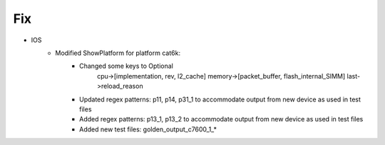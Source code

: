 --------------------------------------------------------------------------------
                            Fix
--------------------------------------------------------------------------------
* IOS
    * Modified ShowPlatform for platform cat6k:
        * Changed some keys to Optional
            cpu->[implementation, rev, l2_cache]
            memory->[packet_buffer, flash_internal_SIMM]
            last->reload_reason
        * Updated regex patterns: p11, p14, p31_1 to accommodate output from new device as used in test files
        * Added regex patterns: p13_1, p13_2 to accommodate output from new device as used in test files
        * Added new test files: golden_output_c7600_1_*

